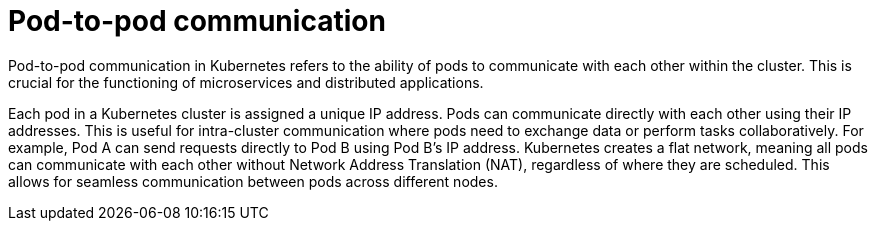 // Module included in the following assemblies:
// * understanding-networking.adoc


[id="nw-ne-openshift-pod-to-pod-communication_{context}"]
= Pod-to-pod communication

Pod-to-pod communication in Kubernetes refers to the ability of pods to communicate with each other within the cluster. This is crucial for the functioning of microservices and distributed applications. 

Each pod in a Kubernetes cluster is assigned a unique IP address. Pods can communicate directly with each other using their IP addresses. This is useful for intra-cluster communication where pods need to exchange data or perform tasks collaboratively. For example, Pod A can send requests directly to Pod B using Pod B's IP address. Kubernetes creates a flat network, meaning all pods can communicate with each other without Network Address Translation (NAT), regardless of where they are scheduled. This allows for seamless communication between pods across different nodes.
